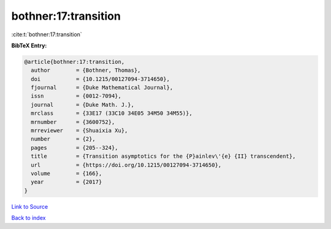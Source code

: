 bothner:17:transition
=====================

:cite:t:`bothner:17:transition`

**BibTeX Entry:**

.. code-block:: bibtex

   @article{bothner:17:transition,
     author        = {Bothner, Thomas},
     doi           = {10.1215/00127094-3714650},
     fjournal      = {Duke Mathematical Journal},
     issn          = {0012-7094},
     journal       = {Duke Math. J.},
     mrclass       = {33E17 (33C10 34E05 34M50 34M55)},
     mrnumber      = {3600752},
     mrreviewer    = {Shuaixia Xu},
     number        = {2},
     pages         = {205--324},
     title         = {Transition asymptotics for the {P}ainlev\'{e} {II} transcendent},
     url           = {https://doi.org/10.1215/00127094-3714650},
     volume        = {166},
     year          = {2017}
   }

`Link to Source <https://doi.org/10.1215/00127094-3714650},>`_


`Back to index <../By-Cite-Keys.html>`_
